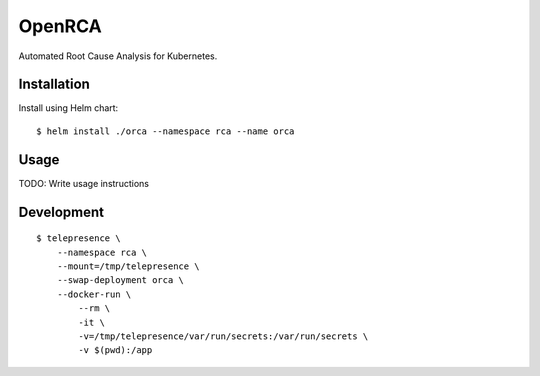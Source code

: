 OpenRCA
==============================================

.. image:: https://img.shields.io/travis/openrca/orca.svg
    :target: https://travis-ci.org/openrca/orca

Automated Root Cause Analysis for Kubernetes.

Installation
------------

Install using Helm chart:

::

    $ helm install ./orca --namespace rca --name orca

Usage
-----

TODO: Write usage instructions

Development
-----

::

    $ telepresence \
        --namespace rca \
        --mount=/tmp/telepresence \
        --swap-deployment orca \
        --docker-run \
            --rm \
            -it \
            -v=/tmp/telepresence/var/run/secrets:/var/run/secrets \
            -v $(pwd):/app
